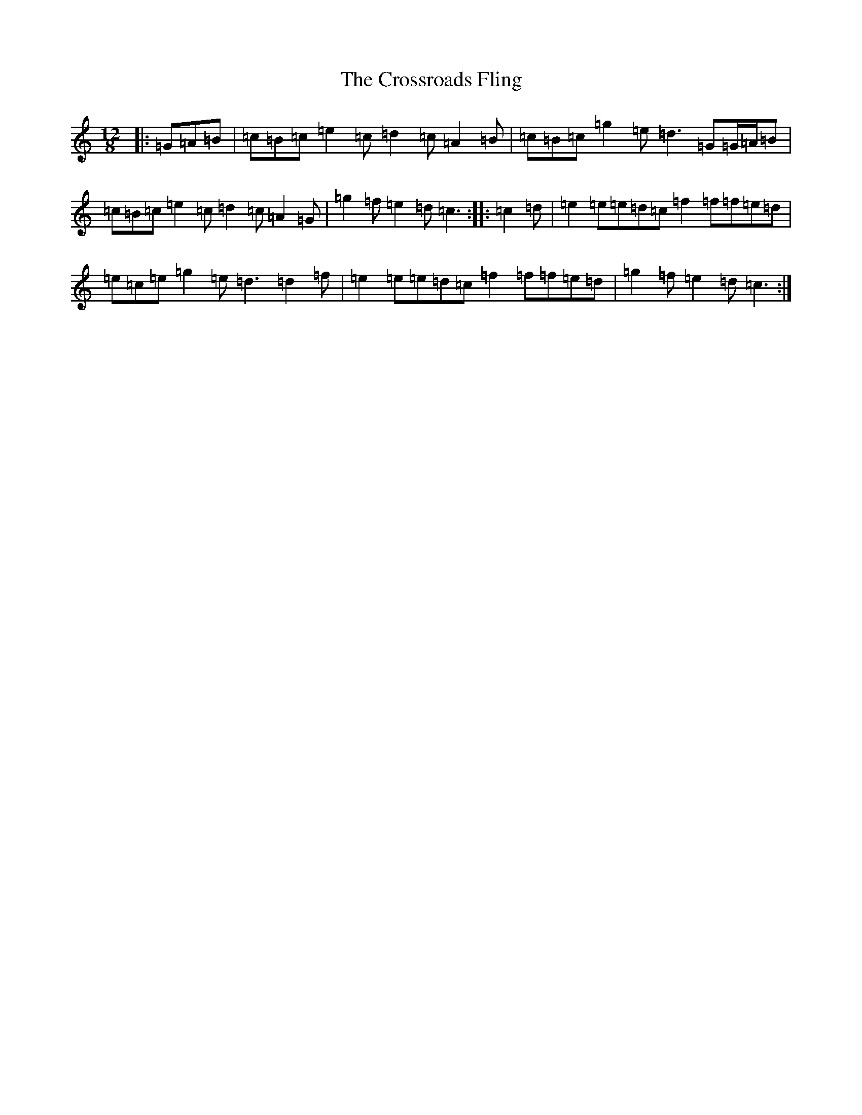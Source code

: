 X: 4464
T: Crossroads Fling, The
S: https://thesession.org/tunes/8347#setting21283
R: slide
M:12/8
L:1/8
K: C Major
|:=G=A=B|=c=B=c=e2=c=d2=c=A2=B|=c=B=c=g2=e=d3=G=G/2=A/2=B|=c=B=c=e2=c=d2=c=A2=G|=g2=f=e2=d=c3:||:=c2=d|=e2=e=e=d=c=f2=f=f=e=d|=e=c=e=g2=e=d3=d2=f|=e2=e=e=d=c=f2=f=f=e=d|=g2=f=e2=d=c3:|